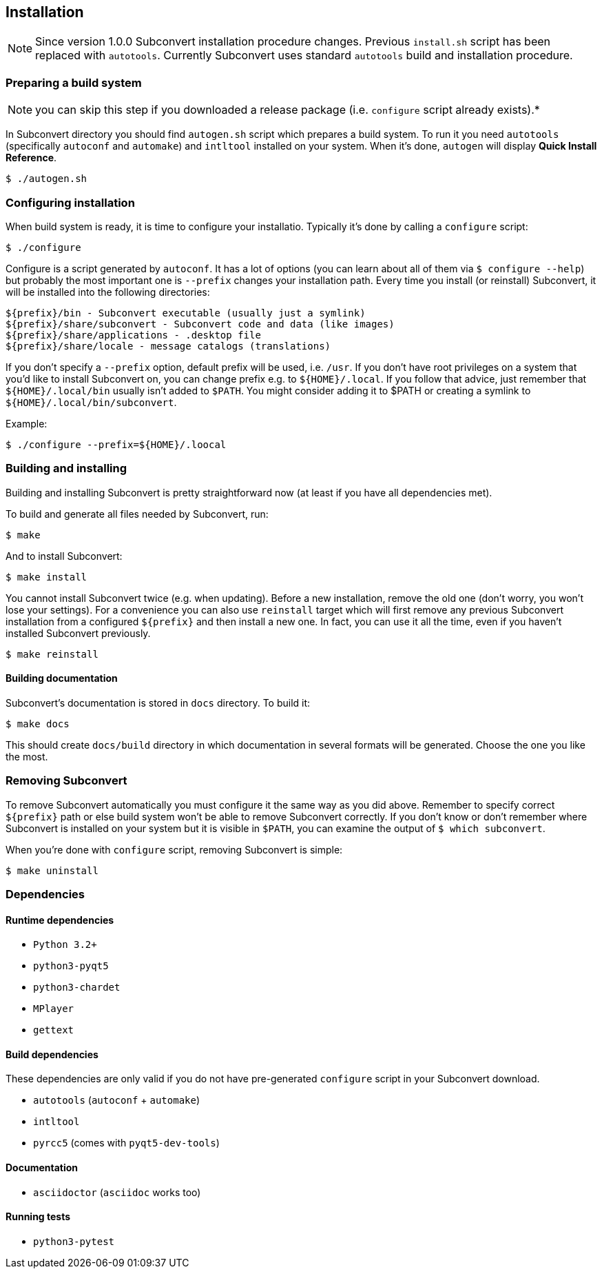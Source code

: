 [[installation]]
== Installation

NOTE: Since version 1.0.0 Subconvert installation procedure changes. Previous
`install.sh` script has been replaced with `autotools`. Currently Subconvert
uses standard `autotools` build and installation procedure.

=== Preparing a build system

NOTE: you can skip this step if you downloaded a release package (i.e.
      `configure` script already exists).*

In Subconvert directory you should find `autogen.sh` script which prepares a
build system. To run it you need `autotools` (specifically `autoconf` and
`automake`) and `intltool` installed on your system. When it's done, `autogen`
will display *Quick Install Reference*.

----
$ ./autogen.sh
----

=== Configuring installation

When build system is ready, it is time to configure your installatio. Typically
it's done by calling a `configure` script:

----
$ ./configure
----

Configure is a script generated by `autoconf`. It has a lot of options (you can
learn about all of them via `$ configure --help`) but probably the most
important one is `--prefix` changes your installation path. Every time you
install (or reinstall) Subconvert, it will be installed into the following
directories:

----
${prefix}/bin - Subconvert executable (usually just a symlink)
${prefix}/share/subconvert - Subconvert code and data (like images)
${prefix}/share/applications - .desktop file
${prefix}/share/locale - message catalogs (translations)
----

If you don't specify a `--prefix` option, default prefix will be used, i.e.
`/usr`. If you don't have root privileges on a system that you'd like to install
Subconvert on, you can change prefix e.g. to `${HOME}/.local`. If you follow
that advice, just remember that `${HOME}/.local/bin` usually isn't added to
`$PATH`. You might consider adding it to $PATH or creating a symlink to
`${HOME}/.local/bin/subconvert`.

Example:

----
$ ./configure --prefix=${HOME}/.loocal
----

=== Building and installing

Building and installing Subconvert is pretty straightforward now (at least if
you have all dependencies met).

To build and generate all files needed by Subconvert, run:

----
$ make
----

And to install Subconvert:

----
$ make install
----

You cannot install Subconvert twice (e.g. when updating). Before a new
installation, remove the old one (don't worry, you won't lose your settings).
For a convenience you can also use `reinstall` target which will first remove
any previous Subconvert installation from a configured `${prefix}` and then
install a new one. In fact, you can use it all the time, even if you haven't
installed Subconvert previously.

----
$ make reinstall
----

==== Building documentation

Subconvert's documentation is stored in `docs` directory. To build it:

----
$ make docs
----

This should create `docs/build` directory in which documentation in several
formats will be generated. Choose the one you like the most.

=== Removing Subconvert

To remove Subconvert automatically you must configure it the same way as you did
above. Remember to specify correct `${prefix}` path or else build system won't
be able to remove Subconvert correctly. If you don't know or don't remember
where Subconvert is installed on your system but it is visible in `$PATH`, you
can examine the output of `$ which subconvert`.

When you're done with `configure` script, removing Subconvert is simple:

----
$ make uninstall
----

=== Dependencies

==== Runtime dependencies

* `Python 3.2+`
* `python3-pyqt5`
* `python3-chardet`
* `MPlayer`
* `gettext`

==== Build dependencies

These dependencies are only valid if you do not have pre-generated `configure`
script in your Subconvert download.

* `autotools` (`autoconf` + `automake`)
* `intltool`
* `pyrcc5` (comes with `pyqt5-dev-tools`)

==== Documentation

* `asciidoctor` (`asciidoc` works too)

==== Running tests

* `python3-pytest`

// vim: set tw=80 colorcolumn=81 ft=asciidoc :
